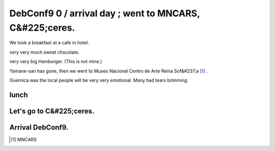 DebConf9 0 / arrival day ; went to MNCARS, C&#225;ceres.
========================================================

We took a breakfast at a cafe in hotel.

very very much sweat chocolate.


.. image:: /img/20090723083019.jpg



very very big Hamburger. (This is not mine.)


.. image:: /img/20090723083404.jpg





Yamane-san has gone, then we went to Museo Nacional Centro de Arte Reina Sof&#237;a [#]_ .


.. image:: /img/20090723144419.jpg

Guernica was the local people will be very very emotional. Many had tears brimming.




lunch
-----



.. image:: /img/20090723145534.jpg




Let's go to C&#225;ceres.
-------------------------



.. image:: /img/20090723165011.jpg


.. image:: /img/20090723194811.jpg




Arrival DebConf9.
-----------------



.. image:: /img/20090723202533.jpg


.. image:: /img/20090723213737.jpg


.. image:: /img/20090723221119.jpg




.. [#] MNCARS


.. author:: default
.. categories:: life,Debian
.. tags::
.. comments::
